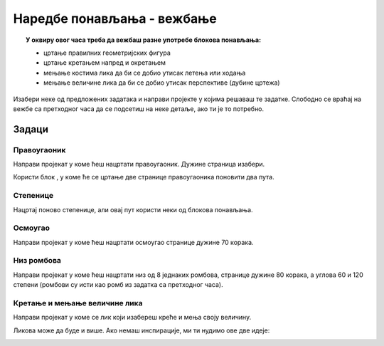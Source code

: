 
~~~~~~~~~~~~~~~~~~~~~~~~~~~
Наредбе понављања - вежбање
~~~~~~~~~~~~~~~~~~~~~~~~~~~

.. topic:: У оквиру овог часа треба да вежбаш разне употребе блокова понављања: 
            
            - цртање правилних геометријских фигура
            - цртање кретањем напред и окретањем
            - мењање костима лика да би се добио утисак летења или ходања
            - мењање величине лика да би се добио утисак перспективе (дубине цртежа)

.. |ponavljaj|         image:: ../../_images/S3_opste/ponavljaj.png

Изабери неке од предложених задатака и направи пројекте у којима решаваш те задатке. Слободно се враћај на вежбе са претходног часа да се подсетиш на неке детаље, ако ти је то потребно.

Задаци
------

Правоугаоник
''''''''''''

Направи пројекат у коме ћеш нацртати правоугаоник. Дужине страница изабери.

Користи блок |ponavljaj|, у коме ће се цртање две странице правоугаоника поновити два пута.


Степенице
'''''''''

Нацртај поново степенице, али овај пут користи неки од блокова понављања. 

.. image:: ../../_images/S3_04_kornjaca/stepenice_izgled.png
    :align: center
    :width: 300



Осмоугао
''''''''

Направи пројекат у коме ћеш нацртати осмоугао странице дужине 70 корака.



Низ ромбова
'''''''''''

Направи пројекат у коме ћеш нацртати низ од 8 једнаких ромбова, странице дужине 80 корака, а углова 60 и 120 степени (ромбови су исти као ромб из задатка са претходног часа).

.. image:: ../../_images/S3_06_petlje_vezbanje/rombovi_izgled.png
    :align: center
    :width: 500



Кретање и мењање величине лика
''''''''''''''''''''''''''''''

Направи пројекат у коме се лик који изабереш креће и мења своју величину. 

Ликова може да буде и више. Ако немаш инспирације, ми ти нудимо ове две идеје:

.. image:: ../../_images/S3_06_petlje_vezbanje/IdemKuci.gif
    :width: 450

.. image:: ../../_images/S3_06_petlje_vezbanje/Bejzbol.gif
    :width: 450

